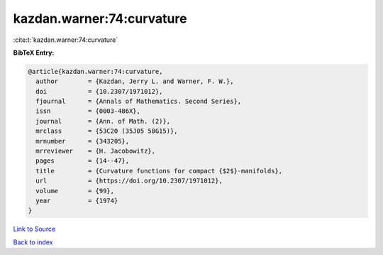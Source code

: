 kazdan.warner:74:curvature
==========================

:cite:t:`kazdan.warner:74:curvature`

**BibTeX Entry:**

.. code-block:: bibtex

   @article{kazdan.warner:74:curvature,
     author        = {Kazdan, Jerry L. and Warner, F. W.},
     doi           = {10.2307/1971012},
     fjournal      = {Annals of Mathematics. Second Series},
     issn          = {0003-486X},
     journal       = {Ann. of Math. (2)},
     mrclass       = {53C20 (35J05 58G15)},
     mrnumber      = {343205},
     mrreviewer    = {H. Jacobowitz},
     pages         = {14--47},
     title         = {Curvature functions for compact {$2$}-manifolds},
     url           = {https://doi.org/10.2307/1971012},
     volume        = {99},
     year          = {1974}
   }

`Link to Source <https://doi.org/10.2307/1971012},>`_


`Back to index <../By-Cite-Keys.html>`_
